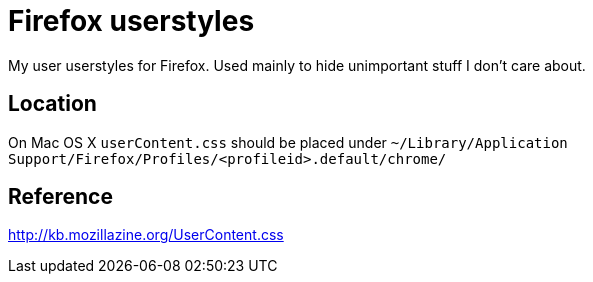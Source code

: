 = Firefox userstyles

My user userstyles for Firefox. Used mainly to hide unimportant stuff I don't care about.

== Location
On Mac OS X `userContent.css` should be placed under `~/Library/Application Support/Firefox/Profiles/<profileid>.default/chrome/`

== Reference
http://kb.mozillazine.org/UserContent.css

